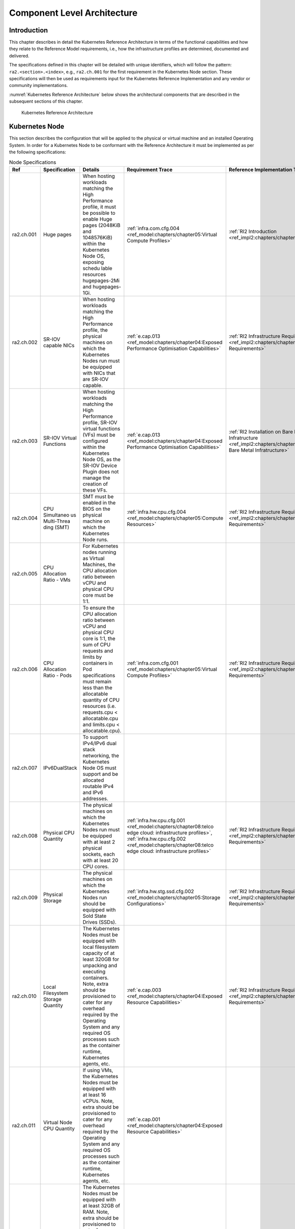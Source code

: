 Component Level Architecture
============================

Introduction
------------

This chapter describes in detail the Kubernetes Reference Architecture in terms
of the functional capabilities and how they relate to the Reference Model
requirements, i.e., how the infrastructure profiles are determined, documented
and delivered.

The specifications defined in this chapter will be detailed with unique
identifiers, which will follow the pattern: ``ra2.<section>.<index>``, e.g.,
``ra2.ch.001`` for the first requirement in the Kubernetes Node section. These
specifications will then be used as requirements input for the Kubernetes
Reference Implementation and any vendor or community implementations.

:numref:`Kubernetes Reference Architecture` below shows the architectural components that are described in the
subsequent sections of this chapter.

.. figure:: ../figures/ch04_k8s_architecture.png
   :alt: Kubernetes Reference Architecture
   :name: Kubernetes Reference Architecture

   Kubernetes Reference Architecture

Kubernetes Node
---------------

This section describes the configuration that will be applied to the physical or
virtual machine and an installed Operating System. In order for a Kubernetes Node
to be conformant with the Reference Architecture it must be implemented as per
the following specifications:

.. list-table:: Node Specifications
   :widths: 10 10 40 20 20
   :header-rows: 1

   * - Ref
     - Specification
     - Details
     - Requirement Trace
     - Reference Implementation Trace
   * - ra2.ch.001
     - Huge pages
     - When hosting workloads matching the High Performance profile, it must be possible to enable Huge pages (2048KiB
       and 1048576KiB) within the Kubernetes Node OS, exposing schedu lable resources hugepages-2Mi and hugepages-1Gi.
     - :ref:`infra.com.cfg.004 <ref_model:chapters/chapter05:Virtual Compute Profiles>`
     - :ref:`RI2 Introduction <ref_impl2:chapters/chapter03:Introduction>`
   * - ra2.ch.002
     - SR-IOV capable NICs
     - When hosting workloads matching the High Performance profile, the physical machines on which the Kubernetes Nodes
       run must be equipped with NICs that are SR-IOV capable.
     - :ref:`e.cap.013 <ref_model:chapters/chapter04:Exposed Performance Optimisation Capabilities>`
     - :ref:`RI2 Infrastructure Requirements <ref_impl2:chapters/chapter03:Infrastructure Requirements>`
   * - ra2.ch.003
     - SR-IOV Virtual Functions
     - When hosting workloads matching the High Performance profile, SR-IOV virtual functions (VFs) must be configured
       within the Kubernetes Node OS, as the SR-IOV Device Plugin does not manage the creation of these VFs.
     - :ref:`e.cap.013 <ref_model:chapters/chapter04:Exposed Performance Optimisation Capabilities>`
     - :ref:`RI2 Installation on Bare Metal Infratructure
       <ref_impl2:chapters/chapter04:Installation on Bare Metal Infratructure>`
   * - ra2.ch.004
     - CPU Simultaneo us Multi-Threa ding (SMT)
     - SMT must be enabled in the BIOS on the physical machine on which the Kubernetes Node runs.
     - :ref:`infra.hw.cpu.cfg.004 <ref_model:chapters/chapter05:Compute Resources>`
     - :ref:`RI2 Infrastructure Requirements <ref_impl2:chapters/chapter03:Infrastructure Requirements>`
   * - ra2.ch.005
     - CPU Allocation Ratio - VMs
     - For Kubernetes nodes running as Virtual Machines, the CPU allocation ratio between vCPU and physical CPU core
       must be 1:1.
     -
     -
   * - ra2.ch.006
     - CPU Allocation Ratio - Pods
     - To ensure the CPU allocation ratio between vCPU and physical CPU core is 1:1, the sum of CPU requests and limits
       by containers in Pod specifications must remain less than the allocatable quantity of CPU resources (i.e.
       requests.cpu < allocatable.cpu and limits.cpu < allocatable.cpu).
     - :ref:`infra.com.cfg.001 <ref_model:chapters/chapter05:Virtual Compute Profiles>`
     - :ref:`RI2 Infrastructure Requirements <ref_impl2:chapters/chapter03:Infrastructure Requirements>`
   * - ra2.ch.007
     - IPv6DualStack
     - To support IPv4/IPv6 dual stack networking, the Kubernetes Node OS must support and be allocated routable IPv4
       and IPv6 addresses.
     -
     -
   * - ra2.ch.008
     - Physical CPU Quantity
     - The physical machines on which the Kubernetes Nodes run must be equipped with at least 2 physical sockets, each
       with at least 20 CPU cores.
     - :ref:`infra.hw.cpu.cfg.001 <ref_model:chapters/chapter08:telco edge cloud: infrastructure profiles>`,
       :ref:`infra.hw.cpu.cfg.002 <ref_model:chapters/chapter08:telco edge cloud: infrastructure profiles>`
     - :ref:`RI2 Infrastructure Requirements <ref_impl2:chapters/chapter03:Infrastructure Requirements>`
   * - ra2.ch.009
     - Physical Storage
     - The physical machines on which the Kubernetes Nodes run should be equipped with Sold State Drives (SSDs).
     - :ref:`infra.hw.stg.ssd.cfg.002 <ref_model:chapters/chapter05:Storage Configurations>`
     - :ref:`RI2 Infrastructure Requirements <ref_impl2:chapters/chapter03:Infrastructure Requirements>`
   * - ra2.ch.010
     - Local Filesystem Storage Quantity
     - The Kubernetes Nodes must be equipped with local filesystem capacity of at least 320GB for unpacking and
       executing containers. Note, extra should be provisioned to cater for any overhead required by the Operating
       System and any required OS processes such as the container runtime, Kubernetes agents, etc.
     - :ref:`e.cap.003 <ref_model:chapters/chapter04:Exposed Resource Capabilities>`
     - :ref:`RI2 Infrastructure Requirements <ref_impl2:chapters/chapter03:Infrastructure Requirements>`
   * - ra2.ch.011
     - Virtual Node CPU Quantity
     - If using VMs, the Kubernetes Nodes must be equipped with at least 16 vCPUs. Note, extra should be provisioned to
       cater for any overhead required by the Operating System and any required OS processes such as the container
       runtime, Kubernetes agents, etc.
     - :ref:`e.cap.001 <ref_model:chapters/chapter04:Exposed Resource Capabilities>`
     -
   * - ra2.ch.012
     - Kubernetes Node RAM Quantity
     - The Kubernetes Nodes must be equipped with at least 32GB of RAM. Note, extra should be provisioned to cater for
       any overhead required by the Operating System and any required OS processes such as the container runtime,
       Kubernetes agents, etc.
     - :ref:`e.cap.002 <ref_model:chapters/chapter04:Exposed Resource Capabilities>`
     - :ref:`RI2 Infrastructure Requirements <ref_impl2:chapters/chapter03:Infrastructure Requirements>`
   * - ra2.ch.013
     - Physical NIC Quantity
     - The physical machines on which the Kubernetes Nodes run must be equipped with at least four (4) Network Interface
       Card (NIC) ports.
     - :ref:`infra.hw.nic.cfg.001 <ref_model:chapters/chapter05:NIC configurations>`
     - :ref:`RI2 Infrastructure Requirements <ref_impl2:chapters/chapter03:Infrastructure Requirements>`
   * - ra2.ch.014
     - Physical NIC Speed - Basic Profile
     - The speed of NIC ports housed in the physical machines on which the Kubernetes Nodes run for workloads matching
       the Basic Profile must be at least 10Gbps.
     - :ref:`infra.hw.nic.cfg.002 <ref_model:chapters/chapter05:NIC configurations>`
     - :ref:`RI2 Infrastructure Requirements <ref_impl2:chapters/chapter03:Infrastructure Requirements>`
   * - ra2.ch.015
     - Physical NIC Speed - High Performance Profile
     - The speed of NIC ports housed in the physical machines on which the Kubernetes Nodes run for workloads matching
       the High Performance profile must be at least 25Gbps.
     - :ref:`infra.hw.nic.cfg.002 <ref_model:chapters/chapter05:NIC configurations>`
     - :ref:`RI2 Infrastructure Requirements <ref_impl2:chapters/chapter03:Infrastructure Requirements>`
   * - ra2.ch.016
     - Physical PCIe slots
     - The physical machines on which the Kubernetes Nodes run must be equipped with at least eight (8) Gen3.0 PCIe
       slots, each with at least eight (8) lanes.
     -
     -
   * - ra2.ch.017
     - Immutable infrastructure
     - Whether physical or virtual machines are used, the Kubernetes Node must not be changed after it is instantiated.
       New changes to the Kubernetes Node must be implemented as new Node instances. This covers any changes from BIOS
       through Operating System to running processes and all associated configurations.
     - :ref:`gen.cnt.02 <ref_arch1:chapters/chapter02:General Recommendations>`
     - :ref:`RI2 Installation on Bare Metal Infratructure
       <ref_impl2:chapters/chapter04:Installation on Bare Metal Infratructure>`
   * - ra2.ch.018
     - NFD
     - `Node Feature Discovery
       <https://kubernetes-sigs.github.io/node-feature-discovery/stable/get-started/index.html>`__ must be used to
       advertise the detailed software and hardware capabilities of each node in the Kubernetes Cluster.
     - tbd
     - :ref:`RI2 Installation on Bare Metal Infratructure
       <ref_impl2:chapters/chapter04:Installation on Bare Metal Infratructure>`

Node Operating System
---------------------

In order for a Host OS to be compliant with this Reference Architecture it must meet the following requirements:

.. list-table:: Operating System Requirements
   :widths: 10 10 40 20 20
   :header-rows: 1

   * - Ref
     - Specification
     - Details
     - Requirement Trace
     - Reference Implementation Trace
   * - ra2.os.001
     - Linux Distribution
     - A deb/rpm compatible distribution of Linux (this must be used for the master nodes, and can be used for worker
       nodes).
     - tbd
     - tbd
   * - ra2.os.002
     - Linux Kernel Version
     - A version of the Linux kernel that is compatible with kubeadm - this has been chosen as the baseline because
       kubeadm is focussed on installing and managing the lifecycle of Kubernetes and nothing else, hence it is easily
       integrated into higher-level and more complete tooling for the full lifecycle management of the infrastructure,
       cluster add-ons, etc.
     - tbd
     - tbd
   * - ra2.os.003
     - Windows Server
     - Windows Server (this can be used for worker nodes, but beware of the limitations).
     - tbd
     - tbd
   * - ra2.os.004
     - Disposable OS
     - In order to support :ref:`gen.cnt.02 <chapters/chapter02:Kubernetes Architecture Requirements>` (immutable
       infrastructure), the Host OS must be disposable, meaning the configuration of the Host OS (and associated
       infrastructure such as VM or bare metal server) must be consistent - e.g. the system software and configuration
       of that software must be identical apart from those areas of configuration that must be different such as IP
       addresses and hostnames.
     - tbd
     - tbd
   * - ra2.os.005
     - Automated Deployment
     - This approach to configuration management supports lcm.gen.01 (automated deployments)
     - tbd
     - tbd

The following lists the kernel versions that comply with this Reference Architecture specification.

.. list-table:: Operating System Versions
   :widths: 20 20 20
   :header-rows: 1

   * - OS Family
     - Kernel Version(s)
     - Notes
   * - Linux
     - 3.10+
     -
   * - Windows
     - 1809 (10.0.17763)
     - For worker nodes only

Kubernetes
----------

In order for the Kubernetes components to be conformant with the Reference Architecture they must be implemented as per
the following specifications:

.. list-table:: Kubernetes Specifications
   :widths: 10 10 40 20 20
   :header-rows: 1

   * - Ref
     - Specification
     - Details
     - Requirement Trace
     - Reference Implementation Trace
   * - ra2.k8s.001
     - Kubernetes Conformance
     - The Kubernetes distribution, product, or installer used in the implementation must be listed in the
       `Kubernetes Distributions and Platforms document <https://docs.google.com/spreadsheets/d/1uF9BoDzzisHSQemXHIKegMh
       uythuq_GL3N1mlUUK2h0/edit>`__ and marked (X) as conformantfor the Kubernetes version defined in
       :ref:`index:required versions of most important components`.
     - :ref:`gen.cnt.03 <chapters/chapter02:Kubernetes Architecture Requirements>`
     - :ref:`RI2 Installation on Bare Metal Infratructure
       <ref_impl2:chapters/chapter04:Installation on Bare Metal Infratructure>`
   * - ra2.k8s.002
     - Highly available etcd
     - An implementation must consist of either three, five or seven nodes running the etcd service (can be colocated on
       the master nodes, or can run on separate nodes, but not on worker nodes).
     - :ref:`gen.rsl.02 <chapters/chapter02:Kubernetes Architecture Requirements>`,
       :ref:`gen.avl.01 <chapters/chapter02:Kubernetes Architecture Requirements>`
     - :ref:`RI2 Installation on Bare Metal Infratructure
       <ref_impl2:chapters/chapter04:Installation on Bare Metal Infratructure>`
   * - ra2.k8s.003
     - Highly available control plane
     - An implementation must consist of at least one master node per availability zone or fault domain to ensure the
       high availability and resilience of the Kubernetes control plane services.
     -
     -
   * - ra2.k8s.012
     - Control plane services
     - A master node must run at least the following Kubernetes control plane services: kube-apiserver, kube-scheduler
       and kube-controller-manager.
     - :ref:`gen.rsl.02 <chapters/chapter02:Kubernetes Architecture Requirements>`,
       :ref:`gen.avl.01 <chapters/chapter02:Kubernetes Architecture Requirements>`
     - :ref:`RI2 Installation on Bare Metal Infratructure
       <ref_impl2:chapters/chapter04:Installation on Bare Metal Infratructure>`
   * - ra2.k8s.004
     - Highly available worker nodes
     - An implementation must consist of at least one worker node per availability zone or fault domain to ensure the
       high availability and resilience of workloads managed by Kubernetes
     - :ref:`en.rsl.01 <chapters/chapter02:Kubernetes Architecture Requirements>`,
       :ref:`gen.avl.01 <chapters/chapter02:Kubernetes Architecture Requirements>`,
       :ref:`kcm.gen.02 <chapters/chapter02:Kubernetes Architecture Requirements>`,
       :ref:`inf.com.02 <chapters/chapter02:Infrastructure Recommendations>`
     -
   * - ra2.k8s.005
     - Kubernetes API Version
     - In alignment with the `Kubernetes version support policy
       <https://kubernetes.io/docs/setup/release/version-skew-policy/#supported-versions>`__, an implementation must use
       a Kubernetes version as per the subcomponent versions table in
       :ref:`index:required versions of most important components`.
     -
     -
   * - ra2.k8s.006
     - NUMA Support
     - When hosting workloads matching the High Performance profile, the TopologyManager and CPUManager feature gates
       must be enabled and configured on the kubelet (note, TopologyManager is enabled by default in Kubernetes v1.18
       and later, with CPUManager enabled by default in Kubernetes v1.10 and later).
       --feature-gates="..., TopologyManager=true,CPUManager=true" --topology-manager-policy=single-numa-node
       --cpu-manager-policy=static
     - :ref:`e.cap.007 <chapters/chapter02:Cloud Infrastructure Software Profile Capabilities>`,
       :ref:`infra.com.cfg.002 <ref_model:chapters/chapter05:Virtual Compute Profiles>`,
       :ref:`infra.hw.cpu.cfg.003 <ref_model:chapters/chapter08:telco edge cloud: infrastructure profiles>`
     -
   * - ra2.k8s.007
     - DevicePlugins Feature Gate
     - When hosting workloads matching the High Performance profile, the DevicePlugins feature gate must be enabled
       (note, this is enabled by default in Kubernetes v1.10 or later). --feature-gates="...,DevicePlugins=true,..."
     - Various, e.g. :ref:`e.cap.013 <ref_model:chapters/chapter04:Exposed Performance Optimisation Capabilities>`
     - :ref:`RI2 Installation on Bare Metal Infratructure
       <ref_impl2:chapters/chapter04:Installation on Bare Metal Infratructure>`
   * - ra2.k8s.008
     - System Resource Reservations
     - To avoid resource starvation issues on nodes, the implementation of the architecture must reserve compute
       resources for system daemons and Kubernetes system daemons such as kubelet, container runtime, etc. Use the
       following kubelet flags: --reserved-cpus=[a-z], using two of a-z to reserve 2 SMT threads.
     - :ref:`i.cap.014 <chapters/chapter02:Cloud Infrastructure Software Profile Capabilities>`
     -
   * - ra2.k8s.009
     - CPU Pinning
     - When hosting workloads matching the High Performance profile, in order to support CPU Pinning, the kubelet must
       be started with the --cpu-manager-policy=static option. (Note, only containers in Guaranteed pods - where CPU
       resource requests and limits are identical - and configured with positive-integer CPU requests will take
       advantage of this. All other Pods will run on CPUs in the remaining shared pool.)
     - :ref:`infra.com.cfg.003 <ref_model:chapters/chapter05:Virtual Compute Profiles>`
     -
   * - ra2.k8s.010
     - IPv6DualStack
     - To support IPv6 and IPv4, the IPv6DualStack feature gate must be enabled on various components (requires
       Kubernetes v1.16 or later). kube-apiserver: --feature-gates="IPv6DualStack=true". kube-controller-manager:
       --feature-gates="IPv6DualStack=true" --cluster-cidr=<IPv4 CIDR>,<IPv6 CIDR>
       --service-cluster-ip-range=<IPv4 CIDR>, <IPv6 CIDR> --node-cidr-mask-size-ipv4 ¦
       --node-cidr-mask-size-ipv6 defaults to /24 for IPv4 and /64 for IPv6. kubelet:
       --feature-gates="IPv6DualStack=true". kube-proxy: --cluster-cidr=<IPv4 CIDR>, <IPv6 CIDR>
       --feature-gates="IPv6DualStack=true"
     - inf.ntw.004
     -
   * - ra2.k8s.011
     - Anuket profile labels
     - To clearly identify which worker nodes are compliant with the different profiles defined by Anuket the worker
       nodes must be labelled according to the following pattern: an anuket.io/profile/basic label must be set to true
       on the worker node if it can fulfil the requirements of the basic profile and an
       anuket.io/profile/network-intensive label must be set to true on the worker node if it can fulfil the
       requirements of the High Performance profile. The requirements for both profiles can be found in
       :ref:`chapters/chapter02:architecture requirements`.
     -
     -
   * - ra2.k8s.012
     - Kubernetes APIs
     - Kubernetes `Alpha API <https://kubernetes.io/docs/reference/using-api/#api-versioning>`__ are recommended only
       for testing, therefore all Alpha APIs must be disabled.
     -
     -
   * - ra2.k8s.013
     - Kubernetes APIs
     - Backward compatibility of all supported GA APIs of Kubernetes must be supported.
     -
     -
   * - ra2.k8s.014
     - Security Groups
     - Kubernetes must support NetworkPolicy feature.
     -
     -
   * - ra2.k8s.015
     - Publishing Services (ServiceTypes)
     - Kubernetes must support LoadBalancer `Service (ServiceTypes)
       <https://kubernetes.io/docs/concepts/services-networking/service/#publishing-services-service-types>`__.
     -
     -
   * - ra2.k8s.016
     - Publishing Services (ServiceTypes)
     - Kubernetes must support `Ingress <https://kubernetes.io/docs/concepts/services-networking/ingress/>`__.
     -
     -
   * - ra2.k8s.017
     - Publishing Services (ServiceTypes)
     - Kubernetes should support NodePort `Service (ServiceTypes)
       <https://kubernetes.io/docs/concepts/services-networking/service/#publishing-services-service-types>`__.
     - :ref:`inf.ntw.17 <chapters/chapter02:Kubernetes Architecture Requirements>`
     -
   * - ra2.k8s.018
     - Publishing Services (ServiceTypes)
     - Kubernetes should support ExternalName `Service (ServiceTypes)
       <https://kubernetes.io/docs/concepts/services-networking/service/#publishing-services-service-types>`__.
     -
     -
   * - ra2.k8s.019
     - Kubernetes APIs
     - Kubernetes Beta APIs must be supported only when a stable GA of the same version doesn't exist.
     - :ref:`int.api.04 <chapters/chapter02:Kubernetes Architecture Requirements>`
     -

Container runtimes
------------------

.. list-table:: Container Runtime Specifications
   :widths: 10 10 40 20 20
   :header-rows: 1

   * - Ref
     - Specification
     - Details
     - Requirement Trace
     - Reference Implementation Trace
   * - ra2.crt.001
     - Conformance with OCI 1.0 runtime spec
     - The container runtime must be implemented as per the
       `OCI 1.0 <https://github.com/opencontainers/runtime-spec/blob/master/spec.md>`__ (Open Container Initiative 1.0)
       specification.
     - :ref:`gen.ost.01 <chapters/chapter02:Kubernetes Architecture Requirements>`
     - :ref:`RI2 Installation on Bare Metal Infratructure
       <ref_impl2:chapters/chapter04:Installation on Bare Metal Infratructure>`
   * - ra2.crt.002
     - Kubernetes Container Runtime Interface (CRI)
     - The Kubernetes container runtime must be implemented as per the
       `Kubernetes Container Runtime Interface (CRI)
       <https://kubernetes.io/blog/2016/12/container-runtime-interface-cri-in-kubernetes/>`__
     - :ref:`gen.ost.01 <chapters/chapter02:Kubernetes Architecture Requirements>`
     - :ref:`RI2 Installation on Bare Metal Infratructure
       <ref_impl2:chapters/chapter04:Installation on Bare Metal Infratructure>`

Networking solutions
--------------------

In order for the networking solution(s) to be conformant with the Reference
Architecture they must be implemented as per the following specifications:

.. list-table:: Networking Solution Specifications
   :widths: 10 10 40 20 20
   :header-rows: 1

   * - Ref
     - Specification
     - Details
     - Requirement Trace
     - Reference Implementation Trace
   * - ra2.ntw.001
     - Centralised network administration
     - The networking solution deployed within the implementation must be administered through the Kubernetes API using
       native Kubernetes API resources and objects, or Custom Resources.
     - :ref:`inf.ntw.03 <chapters/chapter02:Kubernetes Architecture Requirements>`
     - :ref:`RI2 Installation on Bare Metal Infratructure
       <ref_impl2:chapters/chapter04:Installation on Bare Metal Infratructure>`
   * - ra2.ntw.002
     - Default Pod Network - CNI
     - The networking solution deployed within the implementation must use a CNI-conformant Network Plugin for the
       Default Pod Network, as the alternative (kubenet) does not support cross-node networking or Network Policies.
     - :ref:`gen.ost.01 <chapters/chapter02:Kubernetes Architecture Requirements>`,
       :ref:`inf.ntw.08 <chapters/chapter02:Kubernetes Architecture Requirements>`
     - :ref:`RI2 Installation on Bare Metal Infratructure
       <ref_impl2:chapters/chapter04:Installation on Bare Metal Infratructure>`
   * - ra2.ntw.003
     - Multiple connection points
     - The networking solution deployed within the implementation must support the capability to connect at least FIVE
       connection points to each Pod, which are additional to the default connection point managed by the default Pod
       network CNI plugin.
     - :ref:`e.cap.004 <chapters/chapter02:Cloud Infrastructure Software Profile Capabilities>`
     - :ref:`RI2 Installation on Bare Metal Infratructure
       <ref_impl2:chapters/chapter04:Installation on Bare Metal Infratructure>`
   * - ra2.ntw.004
     - Multiple connection points presentation
     - The networking solution deployed within the implementation must ensure that all additional non-default connection
       points are requested by Pods using standard Kubernetes resource scheduling mechanisms such as annotations or
       container resource requests and limits.
     - :ref:`inf.ntw.03 <chapters/chapter02:Kubernetes Architecture Requirements>`
     - :ref:`RI2 Installation on Bare Metal Infratructure
       <ref_impl2:chapters/chapter04:Installation on Bare Metal Infratructure>`
   * - ra2.ntw.005
     - Multiplexer / meta-plugin
     - The networking solution deployed within the implementation may use a multiplexer/meta-plugin.
     - :ref:`inf.ntw.06 <chapters/chapter02:Kubernetes Architecture Requirements>`,
       :ref:`inf.ntw.07 <chapters/chapter02:Kubernetes Architecture Requirements>`
     - :ref:`RI2 Installation on Bare Metal Infratructure
       <ref_impl2:chapters/chapter04:Installation on Bare Metal Infratructure>`
   * - ra2.ntw.006
     - Multiplexer / meta-plugin CNI Conformance
     - If used, the selected multiplexer/meta-plugin must integrate with the Kubernetes control plane via CNI.
     - :ref:`gen.ost.01 <chapters/chapter02:Kubernetes Architecture Requirements>`
     - :ref:`RI2 Installation on Bare Metal Infratructure
       <ref_impl2:chapters/chapter04:Installation on Bare Metal Infratructure>`
   * - ra2.ntw.007
     - Multiplexer / meta-plugin CNI Plugins
     - If used, the selected multiplexer/meta-plugin must support the use of multiple CNI-conformant Network Plugins.
     - :ref:`gen.ost.01 <chapters/chapter02:Kubernetes Architecture Requirements>`,
       :ref:`inf.ntw.06 <chapters/chapter02:Kubernetes Architecture Requirements>`
     - :ref:`RI2 Installation on Bare Metal Infratructure
       <ref_impl2:chapters/chapter04:Installation on Bare Metal Infratructure>`
   * - ra2.ntw.008
     - SR-IOV Device Plugin for High Performance
     - When hosting workloads that match the High Performance profile and require SR-IOV acceleration, a Device Plugin
       for SR-IOV must be used to configure the SR-IOV devices and advertise them to the kubelet.
     - :ref:`e.cap.013 <ref_model:chapters/chapter04:Exposed Performance Optimisation Capabilities>`
     - :ref:`RI2 Installation on Bare Metal Infratructure
       <ref_impl2:chapters/chapter04:Installation on Bare Metal Infratructure>`
   * - ra2.ntw.009
     - Multiple connection points with multiplexer / meta-plugin
     - When a multiplexer/meta-plugin is used, the additional non-default connection points must be managed by a
       CNI-conformant Network Plugin.
     - :ref:`gen.ost.01 <chapters/chapter02:Kubernetes Architecture Requirements>`
     - :ref:`RI2 Installation on Bare Metal Infratructure
       <ref_impl2:chapters/chapter04:Installation on Bare Metal Infratructure>`
   * - ra2.ntw.010
     - User plane networking
     - When hosting workloads matching the High Performance profile, CNI network plugins that support the use of DPDK,
       VPP, and/or SR-IOV must be deployed as part of the networking solution.
     - :ref:`infra.net.acc.cfg.001 <ref_model:chapters/chapter05:Virtual Networking Profiles>`
     - :ref:`RI2 Installation on Bare Metal Infratructure
       <ref_impl2:chapters/chapter04:Installation on Bare Metal Infratructure>`
   * - ra2.ntw.011
     - NATless connectivity
     - When hosting workloads that require source and destination IP addresses to be preserved in the traffic headers,
       a NATless CNI plugin that exposes the pod IP directly to the external networks (e.g. Calico, MACVLAN or IPVLAN
       CNI plugins) must be used.
     - :ref:`inf.ntw.14 <chapters/chapter02:Kubernetes Architecture Requirements>`
     -
   * - ra2.ntw.012
     - Device Plugins
     - When hosting workloads matching the High Performance profile that require the use of FPGA, SR-IOV or other
       Acceleration Hardware, a Device Plugin for that FPGA or Acceleration Hardware must be used.
     - :ref:`e.cap.016 <ref_model:chapters/chapter04:Exposed Performance Optimisation Capabilities>`,
       :ref:`e.cap.013 <ref_model:chapters/chapter04:Exposed Performance Optimisation Capabilities>`
     - :ref:`RI2 Installation on Bare Metal Infratructure
       <ref_impl2:chapters/chapter04:Installation on Bare Metal Infratructure>`
   * - ra2.ntw.013
     - Dual stack CNI
     - The networking solution deployed within the implementation must use a CNI-conformant Network Plugin that is able
       to support dual-stack IPv4/IPv6 networking.
     - :ref:`inf.ntw.04 <chapters/chapter02:Kubernetes Architecture Requirements>`
     -
   * - ra2.ntw.014
     - Security Groups
     - The networking solution deployed within the implementation must support network policies.
     - :ref:`infra.net.cfg.004 <ref_model:chapters/chapter05:Virtual Networking Profiles>`
     -
   * - ra2.ntw.015
     - IPAM plugin for multiplexer
     - When a multiplexer/meta-plugin is used, a CNI-conformant IPAM Network Plugin must be installed to allocate IP
       addresses for secondary network interfaces across all nodes of the cluster.
     - :ref:`inf.ntw.10 <chapters/chapter02:Kubernetes Architecture Requirements>`
     -
   * - ra2.ntw.016
     - Kubernetes Network Custom Resource Definition De-facto Standard compliant multiplexer / meta-plugin
     - When a multiplexer/meta-plugin is used, the multiplexed / meta-plugin must implement version 1.2 of the
       `Kubernetes Network Custom Resource Definition De-facto Standard
       <https://github.com/k8snetworkplumbingwg/multi-net-spec/tree/master/v1.2>`__.
     - :ref:`gen.ost.01 <chapters/chapter02:Kubernetes Architecture Requirements>`
     - :ref:`RI2 Installation on Bare Metal Infratructure
       <ref_impl2:chapters/chapter04:Installation on Bare Metal Infratructure>`

Storage components
------------------

In order for the storage solutions to be conformant with the Reference
Architecture they must be implemented as per the following specifications:

.. list-table:: Storage Solution Specifications
   :widths: 10 10 40 20 20
   :header-rows: 1

   * - Ref
     - Specification
     - Details
     - Requirement Trace
     - Reference Implementation Trace
   * - ra2.stg.001
     - Ephemeral Storage
     - An implementation must support ephemeral storage, for the unpacked container images to be stored and executed
       from, as a directory in the filesystem on the worker node on which the container is running. See the Container
       runtimes section above for more information on how this meets the requirement for ephemeral storage for
       containers.
     -
     -
   * - ra2.stg.002
     - Kubernetes Volumes
     - An implementation may attach additional storage to containers using Kubernetes Volumes.
     -
     -
   * - ra2.stg.003
     - Kubernetes Volumes
     - An implementation may use Volume Plugins (see ra2.stg.005 below) to allow the use of a storage protocol (e.g.,
       iSCSI, NFS) or management API (e.g., Cinder, EBS) for the attaching and mounting of storage into a Pod.
     -
     -
   * - ra2.stg.004
     - Persistent Volumes
     - An implementation may support Kubernetes Persistent Volumes (PV) to provide persistent storage for Pods.
       Persistent Volumes exist independent of the lifecycle of containers and/or pods.
     - :ref:`inf.stg.01 <chapters/chapter02:Kubernetes Architecture Requirements>`
     -
   * - ra2.stg.005
     - Storage Volume Types
     - An implementation must support the following Volume types: emptyDir, ConfigMap, Secret and PersistentVolumeClaim.
       Other Volume plugins may be supported to allow for the use of a range of backend storage systems.
     -
     -
   * - ra2.stg.006
     - Container Storage Interface (CSI)
     - An implementation may support the Container Storage Interface (CSI), an Out-of-tree plugin. In order to support
       CSI, the feature gates CSIDriverRegistry and CSINodeInfo must be enabled. The implementation must use a CSI
       driver (`full list of CSI drivers <https://kubernetes-csi.github.io/docs/drivers.html>`__). An implementation may
       support ephemeral storage through a CSI-compatible volume plugin in which case the CSIInlineVolume feature gate
       must be enabled. An implementation may support Persistent Volumes through a CSI-compatible volume plugin in which
       case the CSIPersistentVolume feature gate must be enabled.
     -
     -
   * - ra2.stg.007
     -
     - An implementation should use Kubernetes Storage Classes to support automation and the separation of concerns
       between providers of a service and consumers of the service.
     -
     -

A note on object storage:

-  This Reference Architecture does not include any specifications for object
   storage, as this is neither a native Kubernetes object, nor something that is
   required by CSI drivers. Object storage is an application-level requirement
   that would ordinarily be provided by a highly scalable service offering rather
   than being something an individual Kubernetes cluster could offer.

..

   Todo: specifications/commentary to support inf.stg.04 (SDS) and inf.stg.05 (high performance and
   horizontally scalable storage). Also sec.gen.06 (storage resource isolation), sec.gen.10 (CIS - if
   applicable) and sec.zon.03 (data encryption at rest).

Service meshes
--------------

Application service meshes are not in scope for the architecture. The service mesh is a dedicated infrastructure layer
for handling service-to-service communication, and it is recommended to secure service-to-service communications within
a cluster and to reduce the attack surface. The benefits of the service mesh framework are described in
:ref:`chapters/chapter05:use transport layer security and service mesh`. In addition to securing communications, the
use of a service mesh extends Kubernetes capabilities regarding observability and reliability.

Network service mesh specifications are handled in section `Networking solutions <#networking-solutions>`__.

Kubernetes Application package manager
--------------------------------------

In order for the application package managers to be conformant with the Reference
Architecture they must be implemented as per the following specifications:

.. list-table:: Kubernetes Application Package Specifications
   :widths: 10 10 40 20 20
   :header-rows: 1

   * - Ref
     - Specification
     - Details
     - Requirement Trace
     - Reference Implementation Trace
   * - ra2.pkg.001
     - API-based package management
     - A package manager must use the Kubernetes APIs to manage application artifacts. Cluster-side components such as
       Tiller are not supported.
     - :ref:`int.api.02 <chapters/chapter02:Kubernetes Architecture Requirements>`
     -
   * - ra2.pkg.002
     - Helm version 3
     - All workloads must be packaged using Helm (version 3) charts.
     -
     -

Helm version 3 has been chosen as the Application packaging mechanism to ensure compliance with the
`ONAP ASD NF descriptor specification <https://wiki.onap.org/display/DW/Application+Service+Descriptor+%28ASD%29+and+pac
kaging+Proposals+for+CNF>`__ and `ETSI SOL001 rel. 4 MCIOP specification <https://www.etsi.org/deliver/etsi_gs/NFV-SOL/
001_099/001/04.02.01_60/gs_NFV-SOL001v040201p.pdf>`__.

Kubernetes workloads
--------------------

In order for the Kubernetes workloads to be conformant with the Reference
Architecture they must be implemented as per the following specifications:

.. list-table:: Kubernetes Workload Specifications
   :widths: 10 20 50 10 10
   :header-rows: 1

   * - Ref
     - Specification
     - Details
     - Requirement Trace
     - Reference Implementation Trace
   * - ra2.app.001
     - `Root <https://github.com/opencontainers/runtime-spec/blob/master/config.md>`__ Parameter Group (OCI Spec)
     - Specifies the container's root filesystem.
     - TBD
     - N/A
   * - ra2.app.002
     - `Mounts <https://github.com/opencontainers/runtime-spec/blob/master/config.md#mounts>`__ Parameter Group
       (OCI Spec)
     - Specifies additional mounts beyond root.
     - TBD
     - N/A
   * - ra2.app.003
     - `Process <https://github.com/opencontainers/runtime-spec/blob/master/config.md#process>`__ Parameter Group
       (OCI Spec)
     - Specifies the container process.
     - TBD
     - N/A
   * - ra2.app.004
     - `Hostname <https://github.com/opencontainers/runtime-spec/blob/master/config.md#hostname>`__ Parameter Group
       (OCI Spec)
     - Specifies the container's hostname as seen by processes running inside the container.
     - TBD
     - N/A
   * - ra2.app.005
     - `User <https://github.com/opencontainers/runtime-spec/blob/master/config.md#user>`__ Parameter Group (OCI Spec)
     - User for the process is a platform-specific structure that allows specific control over which user the process
       runs as.
     - TBD
     - N/A
   * - ra2.app.006
     - Consumption of additional, non-default connection points
     - Any additional non-default connection points must be requested through the use of workload annotations
       or resource requests and limits within the container spec passed to the Kubernetes API Server.
     - :ref:`int.api.01 <chapters/chapter02:Kubernetes Architecture Requirements>`
     - N/A
   * - ra2.app.007
     - Host Volumes
     - Workloads should not use hostPath volumes, as `Pods with identical configuration
       <https://kubernetes.io/docs/concepts/storage/volumes/#hostpath>`__ (such as those created from a PodTemplate)
       may behave differently on different nodes due to different files on the nodes.
     - :ref:`kcm.gen.02 <chapters/chapter02:Kubernetes Architecture Requirements>`
     - N/A
   * - ra2.app.008
     - Infrastructure dependency
     - Workloads must not rely on the availability of the master nodes for the successful execution of their
       functionality (i.e. loss of the master nodes may affect non-functional behaviours such as healing and scaling,
       but components that are already running will continue to do so without issue).
     - TBD
     - N/A
   * - ra2.app.009
     - Device plugins
     - Workload descriptors must use the resources advertised by the device plugins to indicate their need for an FPGA,
       SR-IOV or other acceleration device.
     - TBD
     - N/A
   * - ra2.app.010
     - Node Feature Discovery (NFD)
     - Workload descriptors must use the labels advertised by `Node Feature Discovery
       <https://kubernetes-sigs.github.io/node-feature-discovery/stable/get-started/index.html>`__ to indicate which
       node software of hardware features they need.
     - TBD
     - N/A
   * - ra2.app.011
     - Published helm chart
     - Helm charts of the CNF must be published into a helm registry and must not be used from local copies.
     - `CNCF CNF Testsuite <https://github.com/cncf/cnf-testsuite/blob/main/RATIONALE.md#test-if-the-helm-chart-is-publi
       shed-helm_chart_published>`__
     - N/A
   * - ra2.app.012
     - Valid Helm chart
     - Helm charts of the CNF must be valid and should pass the helm lint validation.
     - `CNCF CNF Testsuite <https://github.com/cncf/cnf-testsuite/blob/main/RATIONALE.md#test-if-the-helm-chart-is-valid
       -helm_chart_valid>`__
     - N/A
   * - ra2.app.013
     - Rolling update
     - Rolling update of the CNF must be possible using Kubernetes deployments.
     - `CNCF CNF Testsuite <https://github.com/cncf/cnf-testsuite/blob/main/RATIONALE.md#to-test-if-the-cnf-can-perform-
       a-rolling-update-rolling_update>`__
     - N/A
   * - ra2.app.014
     - Rolling downgrade
     - Rolling downgrade of the CNF must be possible using Kubernetes deployments.
     - `CNCF CNF Testsuite <https://github.com/cncf/cnf-testsuite/blob/main/RATIONALE.md#to-check-if-a-cnf-version-can-b
       e-downgraded-through-a-rolling_downgrade-rolling_downgrade>`__
     - N/A
   * - ra2.app.015
     - CNI compatibility
     - The CNF must use CNI compatible networking plugins.
     - `CNCF CNF Testsuite <https://github.com/cncf/cnf-testsuite/blob/main/RATIONALE.md#to-check-if-the-cnf-is-compatib
       le-with-different-cnis-cni_compatibility>`__
     - N/A
   * - ra2.app.016
     - Kubernetes API stability
     - The CNF must not use any Kubernetes alpha API-s.
     - `CNCF CNF Testsuite <https://github.com/cncf/cnf-testsuite/blob/main/RATIONALE.md#poc-to-check-if-a-cnf-uses-kube
       rnetes-alpha-apis-alpha_k8s_apis-alpha_k8s_apis>`__
     - N/A
   * - ra2.app.017
     - CNF resiliency (node drain)
     - CNF must not loose data, must continue to run and its readiness probe outcome must be Success even in case of a
       node drain and rescheduling occurs.
     - `CNCF CNF Testsuite <https://github.com/cncf/cnf-testsuite/blob/main/RATIONALE.md#test-if-the-cnf-crashes-when-no
       de-drain-occurs-node_drain>`__
     - N/A
   * - ra2.app.018
     - CNF resiliency (network latency)
     - CNF must not loose data, must continue to run and its readiness probe outcome must be Success even in case of
       network latency up to 2000 ms occurs.
     - `CNCF CNF Testsuite <https://github.com/cncf/cnf-testsuite/blob/main/RATIONALE.md#test-if-the-cnf-crashes-when-ne
       twork-latency-occurs-pod_network_latency>`__
     - N/A
   * - ra2.app.019
     - CNF resiliency (pod delete)
     - CNF must not loose data, must continue to run and its readiness probe outcome must be Success even in case of pod
       delete occurs.
     - `CNCF CNF Testsuite <https://github.com/cncf/cnf-testsuite/blob/main/RATIONALE.md#test-if-the-cnf-crashes-when-di
       sk-fill-occurs-disk_fill>`__
     - N/A
   * - ra2.app.020
     - CNF resiliency (pod memory hog)
     - CNF must not loose data, must continue to run and its readiness probe outcome must be Success even in case of pod
       memory hog occurs.
     - `CNCF CNF Testsuite <https://github.com/cncf/cnf-testsuite/blob/main/RATIONALE.md#test-if-the-cnf-crashes-when-po
       d-memory-hog-occurs-pod_memory_hog>`__
     - N/A
   * - ra2.app.021
     - CNF resiliency (pod I/O stress)
     - CNF must not loose data, must continue to run and its readiness probe outcome must be Success even in case of pod
       I/O stress occurs.
     - `CNCF CNF Testsuite <https://github.com/cncf/cnf-testsuite/blob/main/RATIONALE.md#test-if-the-cnf-crashes-when-po
       d-io-stress-occurs-pod_io_stress>`__
     - N/A
   * - ra2.app.022
     - CNF resiliency (pod network corruption)
     - CNF must not loose data, must continue to run and its readiness probe outcome must be Success even in case of pod
       network corruption occurs.
     - `CNCF CNF Testsuite <https://github.com/cncf/cnf-testsuite/blob/main/RATIONALE.md#test-if-the-cnf-crashes-when-po
       d-network-corruption-occurs-pod_network_corruptio  n>`__
     - N/A
   * - ra2.app.023
     - CNF resiliency (pod network duplication)
     - CNF must not loose data, must continue to run and its readiness probe outcome must be Success even in case of pod
       network duplication occurs.
     - `CNCF CNF Testsuite <https://github.com/cncf/cnf-testsuite/blob/main/RATIONALE.md#test-if-the-cnf-crashes-when-po
       d-network-duplication-occurs-pod_network_duplication>`__
     - N/A
   * - ra2.app.024
     - CNF resiliency (pod DNS error)
     - CNF must not lose data, must continue to run and its readiness probe outcome must be Success even in case of pod
       DNS error occurs.
     -
     - N/A
   * - ra2.app.025
     - CNF local storage
     - CNF must not use local storage.
     - `CNCF CNF Testsuite <https://github.com/cncf/cnf-testsuite/blob/main/RATIONALE.md#to-test-if-the-cnf-uses-local-s
       torage-no_local_volume_configuration>`__
     - N/A
   * - ra2.app.026
     - Liveness probe
     - All Pods of the CNF must have livenessProbe defined.
     - `CNCF CNF Testsuite <https://github.com/cncf/cnf-testsuite/blob/main/RATIONALE.md#to-test-if-there-is-a-liveness-
       entry-in-the-helm-chart-liveness>`__
     - N/A
   * - ra2.app.027
     - Readiness probe
     - All Pods of the CNF must have readinessProbe defined.
     - `CNCF CNF Testsuite <https://github.com/cncf/cnf-testsuite/blob/main/RATIONALE.md#to-test-if-there-is-a-readiness
       -entry-in-the-helm-chart-readiness>`__
     - N/A
   * - ra2.app.028
     - No access to container daemon sockets
     - The CNF must not have any of the container daemon sockets (e.g.: /var/run/docker.sock, /var/run/containerd.sock
       or /var/run/crio.sock) mounted.
     -
     - N/A
   * - ra2.app.029
     - No automatic service account mapping
     - Non specified service accounts must not be automatically mapped. To prevent this the
       automountServiceAccountToken: false flag must be set in all Pods of the CNF.
     - `CNCF CNF Testsuite <https://github.com/cncf/cnf-testsuite/blob/main/RATIONALE.md#to-check-if-there-are-service-a
       ccounts-that-are-automatically-mapped-application_credentials>`__
     - N/A
   * - ra2.app.030
     - No host network access
     - Host network must not be attached to any of the Pods of the CNF. hostNetwork attribute of the Pod specifications
       must be False or should not be specified.
     - `CNCF CNF Testsuite <https://github.com/cncf/cnf-testsuite/blob/main/RATIONALE.md#to-check-if-there-is-a-host-net
       work-attached-to-a-pod-host_network>`__
     - N/A
   * - ra2.app.031
     - Host process namespace separation
     - Pods of the CNF must not share the host process ID namespace or the host IPC namespace. Pod manifests must not
       have the hostPID or the hostIPC attribute set to true.
     - `CNCF CNF Testsuite <https://github.com/cncf/cnf-testsuite/blob/main/RATIONALE.md#to-check-if-containers-are-runn
       ing-with-hostpid-or-hostipc-privileges-host_pid_ipc_privileges>`__
     - N/A
   * - ra2.app.032
     - Resource limits
     - All containers and namespaces of the CNF must have defined resource limits for at least CPU and memory resources.
     - `CNCF CNF Testsuite <https://github.com/cncf/cnf-testsuite/blob/main/RATIONALE.md#to-check-if-containers-have-res
       ource-limits-defined-resource_policies>`__
     - N/A
   * - ra2.app.033
     - Read only filesystem
     - All containers of the CNF must have a read only filesystem. The readOnlyRootFilesystem attribute of the Pods in
       the their securityContext should be set to true.
     - `CNCF CNF Testsuite <https://github.com/cncf/cnf-testsuite/blob/main/RATIONALE.md#to-check-if-containers-have-imm
       utable-file-systems-immutable_file_systems>`__
     - N/A
   * - ra2.app.034
     - Container image tags
     - All referred container images in the Pod manifests must be referred by a version tag pointing to a concrete
       version of the image. latest tag must not be used.
     -
     - N/A
   * - ra2.app.035
     - No hardcoded IP addresses
     - The CNF must not have any hardcoded IP addresses in its Pod specifications.
     - `CNCF CNF Testsuite <https://github.com/cncf/cnf-testsuite/blob/main/RATIONALE.md#to-test-if-there-are-any-non-de
       clarative-hardcoded-ip-addresses-or-subnet-masks-in-the-k8s-runtime-configuration>`__
     - N/A
   * - ra2.app.036
     - No node ports
     - Service declarations of the CNF must not contain nodePort definition.
     - `Kubernetes documentation <https://kubernetes.io/docs/concepts/services-networking/service/>`__
     - N/A
   * - ra2.app.037
     - Immutable config maps
     - ConfigMaps used by the CNF must be immutable.
     - `Kubernetes documentation <https://kubernetes.io/docs/concepts/configuration/configmap/#configmap-immutable>`__
     - N/A
   * - ra2.app.038
     - Horizontal scaling
     - Increasing and decreasing of the CNF capacity should be implemented using horizontal scaling. If horizontal
       scaling is supported, automatic scaling must be possible using Kubernetes `Horizontal Pod Autoscale (HPA)
       <https://kubernetes.io/docs/tasks/run-application/horizontal-pod-autoscale/>`__ feature.
     - TBD
     - N/A
   * - ra2.app.039
     - CNF image size
     - The different container images of the CNF should not be bigger than 5GB.
     - `CNCF CNF Testsuite <https://github.com/cncf/cnf-testsuite/blob/main/RATIONALE.md#to-check-if-the-cnf-has-a-reaso
       nable-image-size-reasonable_image_size>`__
     - N/A
   * - ra2.app.040
     - CNF startup time
     - Startup time of the Pods of a CNF should not be more than 60s where startup time is the time between starting the
       Pod until the readiness probe outcome is Success.
     - `CNCF CNF Testsuite <https://github.com/cncf/cnf-testsuite/blob/main/RATIONALE.md#to-check-if-the-cnf-have-a-reas
       onable-startup-time-reasonable_startup_time>`__
     - N/A
   * - ra2.app.041
     - No privileged mode
     - None of the Pods of the CNF should run in privileged mode.
     - `CNCF CNF Testsuite <https://github.com/cncf/cnf-testsuite/blob/main/RATIONALE.md#to-check-if-there-are-any-privi
       leged-containers-kubscape-version-privileged_containers>`__
     - N/A
   * - ra2.app.042
     - No root user
     - None of the Pods of the CNF should run as a root user.
     - `CNCF CNF Testsuite <https://github.com/cncf/cnf-testsuite/blob/main/RATIONALE.md#to-check-if-any-containers-are-
       running-as-a-root-user-checks-the-user-outside-the-container-that-is-running-dockerd-non_root_user>`__
     - N/A
   * - ra2.app.043
     - No privilege escalation
     - None of the containers of the CNF should allow privilege escalation.
     - `CNCF CNF Testsuite <https://github.com/cncf/cnf-testsuite/blob/main/RATIONALE.md#to-check-if-there-are-any-privi
       leged-containers-kubscape-version-privileged_containers>`__
     - N/A
   * - ra2.app.044
     - Non-root user
     - All Pods of the CNF should be able to execute with a non-root user having a non-root group. Both runAsUser and
       runAsGroup attributes should be set to a greater value than 999.
     - `CNCF CNF Testsuite <https://github.com/cncf/cnf-testsuite/blob/main/RATIONALE.md#to-check-if-containers-are-runn
       ing-with-non-root-user-with-non-root-membership-non_root_containers>`__
     - N/A
   * - ra2.app.045
     - Labels
     - Pods of the CNF should define at least the following labels: app.kubernetes.io/name, app.kubernetes.io/version
       and app.kubernetes.io/part-of
     - `Kubernetes documentation <https://kubernetes.io/docs/concepts/overview/working-with-objects/common-labels/>`__
     - N/A
   * - ra2.app.046
     - Log output
     - Pods of the CNF should direct their logs to sdout or stderr. This enables the treating of logs as event steams.
     - `The Twelve Factor App <https://12factor.net/logs>`__
     - N/A
   * - ra2.app.047
     - Host ports
     - Pods of the CNF should not use host ports. Using host ports ties the CNF to a specific node and therefore makes
       the CNF less portable and scalable.
     -
     - N/A
   * - ra2.app.048
     - SELinux options
     - If SELinux is used in the Pods of the CNF, the options used to escalate privileges should not be allowed. Options
       spec.securityContext.seLinuxOptions.type, spec.containers[*].securityContext.seLinuxOptions.type,
       spec.initContainers[*].securityContext.seLinuxOptions,
       and spec.ephemeralContainers[*].securityContext.seLinuxOptions.type must either be unset or set to one of the
       allowed values (container_t, container_init_t, or container_kvm_t).
     -
     - N/A
   * - ra2.app.049
     - Image tags
     - The `latest` tag should not be used in the images of the Pods of the CNF as it does not specify a concrete version
       of the container.
     - `Kubernetes documentation <https://kubernetes.io/docs/concepts/containers/images/>`__
     - N/A


Additional required components
------------------------------

   This chapter should list any additional components needed to provide the services defined in Chapter
   :ref:`chapters/chapter03:infrastructure services` (e.g., Prometheus).

